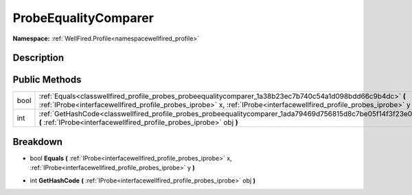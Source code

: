 .. _classwellfired_profile_probes_probeequalitycomparer:

ProbeEqualityComparer
======================

**Namespace:** :ref:`WellFired.Profile<namespacewellfired_profile>`

Description
------------



Public Methods
---------------

+-------------+-----------------------------------------------------------------------------------------------------------------------------------------------------------------------------------------------------------------------------------------+
|bool         |:ref:`Equals<classwellfired_profile_probes_probeequalitycomparer_1a38b23ec7b740c54a1d098bdd66c9b4dc>` **(** :ref:`IProbe<interfacewellfired_profile_probes_iprobe>` x, :ref:`IProbe<interfacewellfired_profile_probes_iprobe>` y **)**   |
+-------------+-----------------------------------------------------------------------------------------------------------------------------------------------------------------------------------------------------------------------------------------+
|int          |:ref:`GetHashCode<classwellfired_profile_probes_probeequalitycomparer_1ada79469d756815d8c7be05f14f3f23e0>` **(** :ref:`IProbe<interfacewellfired_profile_probes_iprobe>` obj **)**                                                       |
+-------------+-----------------------------------------------------------------------------------------------------------------------------------------------------------------------------------------------------------------------------------------+

Breakdown
----------

.. _classwellfired_profile_probes_probeequalitycomparer_1a38b23ec7b740c54a1d098bdd66c9b4dc:

- bool **Equals** **(** :ref:`IProbe<interfacewellfired_profile_probes_iprobe>` x, :ref:`IProbe<interfacewellfired_profile_probes_iprobe>` y **)**

.. _classwellfired_profile_probes_probeequalitycomparer_1ada79469d756815d8c7be05f14f3f23e0:

- int **GetHashCode** **(** :ref:`IProbe<interfacewellfired_profile_probes_iprobe>` obj **)**

